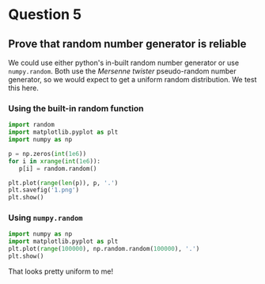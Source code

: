 * Question 5

** Prove that random number generator is reliable

We could use either python's in-built random number generator or use =numpy.random=. Both use the /Mersenne twister/ pseudo-random number generator, so we would expect to get a uniform random distribution. We test this here.

*** Using the built-in random function
    
#+BEGIN_SRC python
import random
import matplotlib.pyplot as plt
import numpy as np

p = np.zeros(int(1e6))
for i in xrange(int(1e6)):
   p[i] = random.random()

plt.plot(range(len(p)), p, '.')
plt.savefig('1.png')
plt.show()    

#+END_SRC

#+RESULTS:

*** Using =numpy.random=

#+BEGIN_SRC python
import numpy as np
import matplotlib.pyplot as plt
plt.plot(range(100000), np.random.random(100000), '.')
plt.show()
#+END_SRC

#+RESULTS:

That looks pretty uniform to me!


** 
